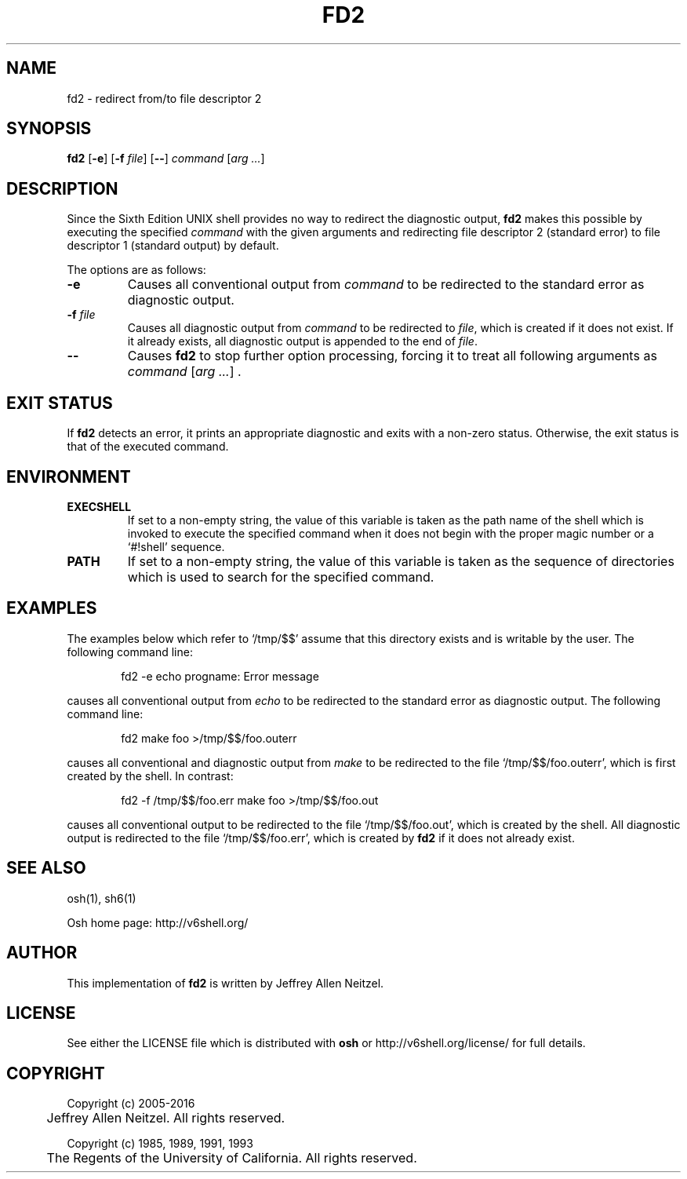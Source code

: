 .\"
.\" Copyright (c) 2005-2016
.\"	Jeffrey Allen Neitzel <jan (at) v6shell (dot) org>.
.\"	All rights reserved.
.\"
.\" Redistribution and use in source and binary forms, with or without
.\" modification, are permitted provided that the following conditions
.\" are met:
.\" 1. Redistributions of source code must retain the above copyright
.\"    notice, this list of conditions and the following disclaimer.
.\" 2. Redistributions in binary form must reproduce the above copyright
.\"    notice, this list of conditions and the following disclaimer in the
.\"    documentation and/or other materials provided with the distribution.
.\"
.\" THIS SOFTWARE IS PROVIDED BY JEFFREY ALLEN NEITZEL ``AS IS'', AND ANY
.\" EXPRESS OR IMPLIED WARRANTIES, INCLUDING, BUT NOT LIMITED TO, THE IMPLIED
.\" WARRANTIES OF MERCHANTABILITY AND FITNESS FOR A PARTICULAR PURPOSE ARE
.\" DISCLAIMED.  IN NO EVENT SHALL JEFFREY ALLEN NEITZEL BE LIABLE FOR ANY
.\" DIRECT, INDIRECT, INCIDENTAL, SPECIAL, EXEMPLARY, OR CONSEQUENTIAL DAMAGES
.\" (INCLUDING, BUT NOT LIMITED TO, PROCUREMENT OF SUBSTITUTE GOODS OR SERVICES;
.\" LOSS OF USE, DATA, OR PROFITS; OR BUSINESS INTERRUPTION) HOWEVER CAUSED
.\" AND ON ANY THEORY OF LIABILITY, WHETHER IN CONTRACT, STRICT LIABILITY,
.\" OR TORT (INCLUDING NEGLIGENCE OR OTHERWISE) ARISING IN ANY WAY OUT OF THE
.\" USE OF THIS SOFTWARE, EVEN IF ADVISED OF THE POSSIBILITY OF SUCH DAMAGE.
.\"
.\"	@(#)$Id$
.\"
.\" Includes public domain content derived from:
.\"		- /usr/src/bin/ksh/sh.1
.\"			$OpenBSD: sh.1,v 1.91 2011/09/03 22:59:08 jmc Exp $
.\"
.TH FD2 1 "@OSH_DATE@" "@OSH_VERSION@" "General Commands"
.SH NAME
fd2 \- redirect from/to file descriptor 2
.SH SYNOPSIS
.B fd2
[\fB\-e\fR] [\fB\-f\fR \fIfile\fR] [\fB\-\-\fR] \fIcommand\fR [\fIarg ...\fR]
.SH DESCRIPTION
Since the Sixth Edition UNIX shell provides
no way to redirect the diagnostic output,
.B fd2
makes this possible by executing the specified
.I command
with the given arguments
and redirecting file descriptor 2 (standard error)
to file descriptor 1 (standard output) by default.
.PP
The options are as follows:
.TP
.B \-e
Causes all conventional output from
.I command
to be redirected to the standard error
as diagnostic output.
.TP
.BI \-f " file"
Causes all diagnostic output from
.I command
to be redirected to \fIfile\fR,
which is created if it does not exist.
If it already exists,
all diagnostic output is appended
to the end of \fIfile\fR.
.TP
.B \-\-
Causes
.B fd2
to stop further option processing,
forcing it to treat all following arguments
as \fIcommand\fR [\fIarg ...\fR] .
.SH "EXIT STATUS"
If
.B fd2
detects an error,
it prints an appropriate diagnostic
and exits with a non-zero status.
Otherwise,
the exit status is that
of the executed command.
.SH ENVIRONMENT
.TP
.B EXECSHELL
If set to a non-empty string,
the value of this variable is taken as the
path name of the shell which is invoked to
execute the specified command when it does not
begin with the proper magic number
or a `#!shell' sequence.
.TP
.B PATH
If set to a non-empty string,
the value of this variable is taken as the
sequence of directories which is used to
search for the specified command.
.SH EXAMPLES
The examples below which refer to `/tmp/$$' assume
that this directory exists and is writable by the user.
The following command line:
.PP
.RS 6
fd2 \-e echo progname: Error message
.RE
.PP
causes all conventional output from
.I echo
to be redirected to the standard error
as diagnostic output.
The following command line:
.PP
.RS 6
fd2 make foo >/tmp/$$/foo.outerr
.RE
.PP
causes all conventional and diagnostic output from
.I make
to be redirected to the file `/tmp/$$/foo.outerr',
which is first created by the shell.
In contrast:
.PP
.RS 6
fd2 \-f /tmp/$$/foo.err make foo >/tmp/$$/foo.out
.RE
.PP
causes all conventional output to be redirected
to the file `/tmp/$$/foo.out',
which is created by the shell.
All diagnostic output is redirected
to the file `/tmp/$$/foo.err',
which is created by
.B fd2
if it does not already exist.
.SH "SEE ALSO"
osh(1),
sh6(1)
.PP
Osh home page:
http://v6shell.org/
.SH AUTHOR
This implementation of
.B fd2
is written by Jeffrey Allen Neitzel.
.SH LICENSE
See either the LICENSE file which is distributed with
.B osh
or
http://v6shell.org/license/
for full details.
.SH COPYRIGHT
.nf
Copyright (c) 2005-2016
	Jeffrey Allen Neitzel.  All rights reserved.

Copyright (c) 1985, 1989, 1991, 1993
	The Regents of the University of California.  All rights reserved.
.fi
